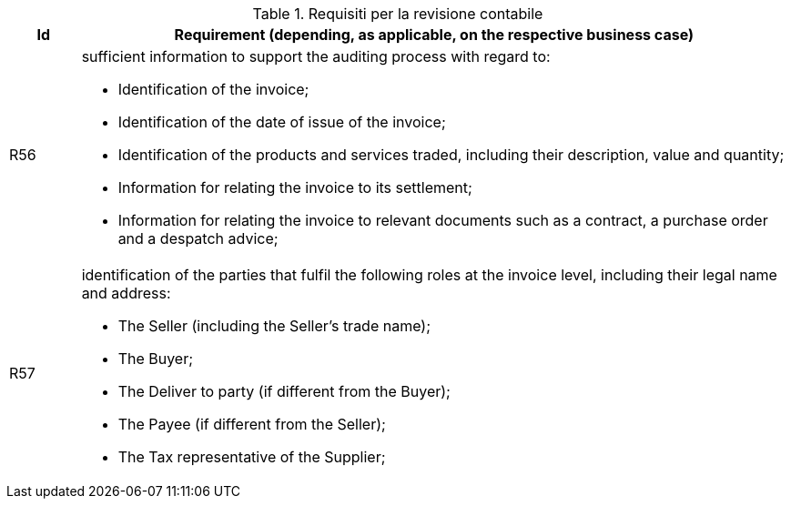 
[[auditingreq, Auditing requirements]]
.Requisiti per la revisione contabile
[cols="1,10", options="header"]
|===
|Id
|Requirement (depending, as applicable, on the respective business case)

|R56
a|sufficient information to support the auditing process with regard to:

*		Identification of the invoice;
*		Identification of the date of issue of the invoice;
*		Identification of the products and services traded, including their description, value and quantity;
*		Information for relating the invoice to its settlement;
*		Information for relating the invoice to relevant documents such as a contract, a purchase order and a despatch advice;

|R57
a|identification of the parties that fulfil the following roles at the invoice level, including their legal name and address:

*		The Seller (including the Seller's trade name);
*		The Buyer;
*		The Deliver to party (if different from the Buyer);
*		The Payee (if different from the Seller);
*		The Tax representative of the Supplier;
|===
